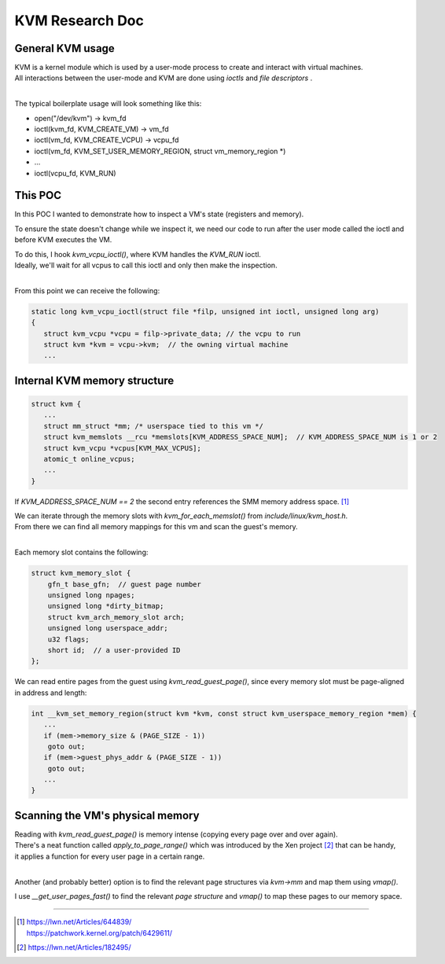================
KVM Research Doc
================

General KVM usage
~~~~~~~~~~~~~~~~~

| KVM is a kernel module which is used by a user-mode process to create and interact with virtual machines.
| All interactions between the user-mode and KVM are done using *ioctls* and *file descriptors* .
|

The typical boilerplate usage will look something like this:

* open("/dev/kvm") -> kvm_fd
* ioctl(kvm_fd, KVM_CREATE_VM) -> vm_fd
* ioctl(vm_fd, KVM_CREATE_VCPU) -> vcpu_fd
* ioctl(vm_fd, KVM_SET_USER_MEMORY_REGION, struct vm_memory_region \*)
* ...
* ioctl(vcpu_fd, KVM_RUN)

This POC
~~~~~~~~

In this POC I wanted to demonstrate how to inspect a VM's state (registers and memory).

To ensure the state doesn't change while we inspect it, we need our code to run
after the user mode called the ioctl and before KVM executes the VM.

| To do this, I hook *kvm_vcpu_ioctl()*, where KVM handles the *KVM_RUN* ioctl.
| Ideally, we'll wait for all vcpus to call this ioctl and only then make the inspection.
|

From this point we can receive the following:

.. code:: c

   static long kvm_vcpu_ioctl(struct file *filp, unsigned int ioctl, unsigned long arg)
   {
      struct kvm_vcpu *vcpu = filp->private_data; // the vcpu to run
      struct kvm *kvm = vcpu->kvm;  // the owning virtual machine
      ...

Internal KVM memory structure
~~~~~~~~~~~~~~~~~~~~~~~~~~~~~

.. code:: c

   struct kvm {
      ...
      struct mm_struct *mm; /* userspace tied to this vm */
      struct kvm_memslots __rcu *memslots[KVM_ADDRESS_SPACE_NUM];  // KVM_ADDRESS_SPACE_NUM is 1 or 2
      struct kvm_vcpu *vcpus[KVM_MAX_VCPUS];
      atomic_t online_vcpus;
      ...
   }

If *KVM_ADDRESS_SPACE_NUM == 2* the second entry references the SMM memory address space. [#]_

| We can iterate through the memory slots with *kvm_for_each_memslot()* from *include/linux/kvm_host.h*.
| From there we can find all memory mappings for this vm and scan the guest's memory.
|

Each memory slot contains the following:

.. code:: c

   struct kvm_memory_slot {
       gfn_t base_gfn;  // guest page number
       unsigned long npages;
       unsigned long *dirty_bitmap;
       struct kvm_arch_memory_slot arch;
       unsigned long userspace_addr;
       u32 flags;
       short id;  // a user-provided ID
   };

We can read entire pages from the guest using *kvm_read_guest_page()*, since every memory slot must be page-aligned in address and length:

.. code:: c

   int __kvm_set_memory_region(struct kvm *kvm, const struct kvm_userspace_memory_region *mem) {
      ...
      if (mem->memory_size & (PAGE_SIZE - 1))
       goto out;
      if (mem->guest_phys_addr & (PAGE_SIZE - 1))
       goto out;
      ...
   }

Scanning the VM's physical memory
~~~~~~~~~~~~~~~~~~~~~~~~~~~~~~~~~

| Reading with *kvm_read_guest_page()* is memory intense (copying every page over and over again).
| There's a neat function called *apply_to_page_range()* which was introduced by the Xen project [#]_ that can be handy,
| it applies a function for every user page in a certain range.
|

Another (and probably better) option is to find the relevant page structures via *kvm->mm* and map them using *vmap()*.

I use *__get_user_pages_fast()* to find the relevant *page structure* and *vmap()* to map these pages to our memory space.

-----------------------------------------------------

.. [#] | https://lwn.net/Articles/644839/
       | https://patchwork.kernel.org/patch/6429611/

.. [#] https://lwn.net/Articles/182495/
